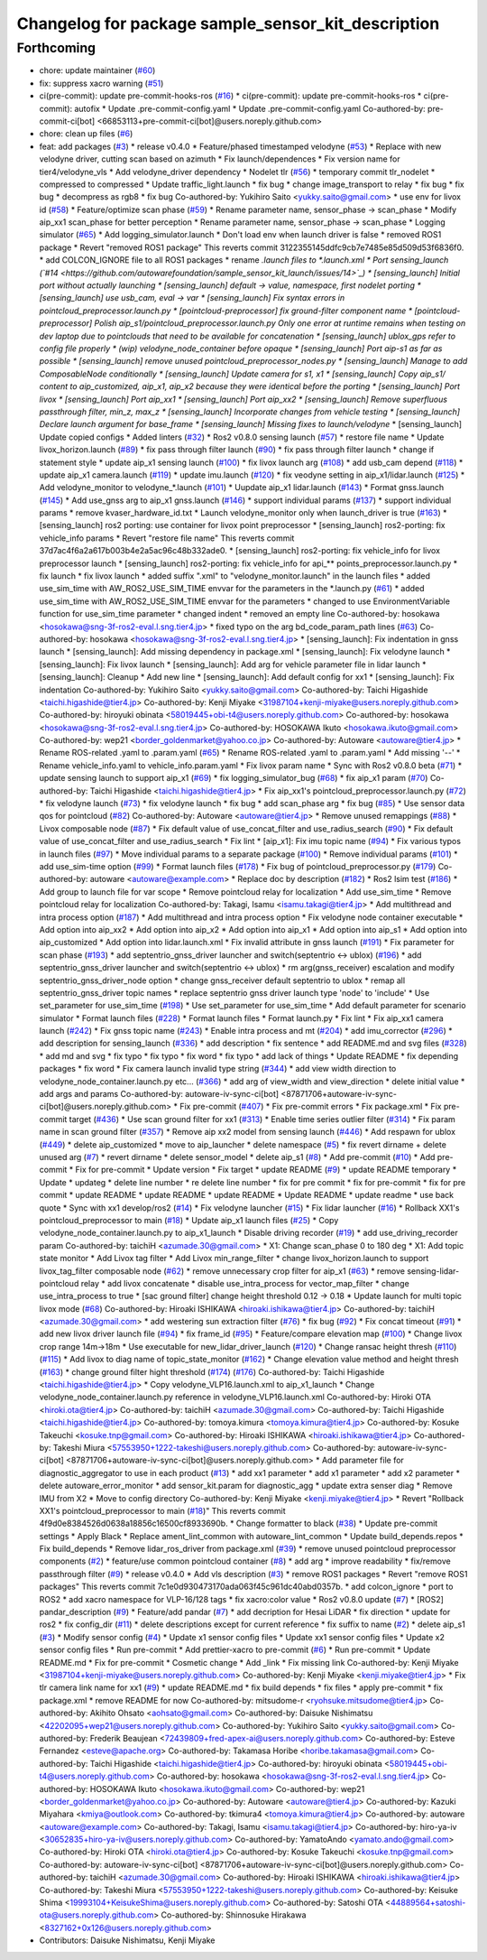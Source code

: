 ^^^^^^^^^^^^^^^^^^^^^^^^^^^^^^^^^^^^^^^^^^^^^^^^^^^
Changelog for package sample_sensor_kit_description
^^^^^^^^^^^^^^^^^^^^^^^^^^^^^^^^^^^^^^^^^^^^^^^^^^^

Forthcoming
-----------
* chore: update maintainer (`#60 <https://github.com/autowarefoundation/sample_sensor_kit_launch/issues/60>`_)
* fix: suppress xacro warning (`#51 <https://github.com/autowarefoundation/sample_sensor_kit_launch/issues/51>`_)
* ci(pre-commit): update pre-commit-hooks-ros (`#16 <https://github.com/autowarefoundation/sample_sensor_kit_launch/issues/16>`_)
  * ci(pre-commit): update pre-commit-hooks-ros
  * ci(pre-commit): autofix
  * Update .pre-commit-config.yaml
  * Update .pre-commit-config.yaml
  Co-authored-by: pre-commit-ci[bot] <66853113+pre-commit-ci[bot]@users.noreply.github.com>
* chore: clean up files (`#6 <https://github.com/autowarefoundation/sample_sensor_kit_launch/issues/6>`_)
* feat: add packages (`#3 <https://github.com/autowarefoundation/sample_sensor_kit_launch/issues/3>`_)
  * release v0.4.0
  * Feature/phased timestamped velodyne (`#53 <https://github.com/autowarefoundation/sample_sensor_kit_launch/issues/53>`_)
  * Replace with new velodyne driver, cutting scan based on azimuth
  * Fix launch/dependences
  * Fix version name for tier4/velodyne_vls
  * Add velodyne_driver dependency
  * Nodelet tlr (`#56 <https://github.com/autowarefoundation/sample_sensor_kit_launch/issues/56>`_)
  * temporary commit tlr_nodelet
  * compressed to compressed
  * Update traffic_light.launch
  * fix bug
  * change image_transport to relay
  * fix bug
  * fix bug
  * decompress as rgb8
  * fix bug
  Co-authored-by: Yukihiro Saito <yukky.saito@gmail.com>
  * use env for livox id (`#58 <https://github.com/autowarefoundation/sample_sensor_kit_launch/issues/58>`_)
  * Feature/optimize scan phase (`#59 <https://github.com/autowarefoundation/sample_sensor_kit_launch/issues/59>`_)
  * Rename parameter name, sensor_phase -> scan_phase
  * Modify aip_xx1 scan_phase for better perception
  * Rename parameter name, sensor_phase -> scan_phase
  * Logging simulator (`#65 <https://github.com/autowarefoundation/sample_sensor_kit_launch/issues/65>`_)
  * Add logging_simulator.launch
  * Don't load env when launch driver is false
  * removed ROS1 package
  * Revert "removed ROS1 package"
  This reverts commit 3122355145ddfc9cb7e7485e85d509d53f6836f0.
  * add COLCON_IGNORE file to all ROS1 packages
  * rename *.launch files to *.launch.xml
  * Port sensing_launch (`#14 <https://github.com/autowarefoundation/sample_sensor_kit_launch/issues/14>`_)
  * [sensing_launch] Initial port without actually launching
  * [sensing_launch] default -> value, namespace, first nodelet porting
  * [sensing_launch] use usb_cam, eval -> var
  * [sensing_launch] Fix syntax errors in pointcloud_preprocessor.launch.py
  * [pointcloud-preprocessor] fix ground-filter component name
  * [pointcloud-preprocessor] Polish aip_s1/pointcloud_preprocessor.launch.py
  Only one error at runtime remains when testing on dev laptop due to pointclouds that need to be available for concatenation
  * [sensing_launch] ublox_gps refer to config file properly
  * (wip) velodyne_node_container before opaque
  * [sensing_launch] Port aip-s1 as far as possible
  * [sensing_launch] remove unused pointcloud_preprocessor_nodes.py
  * [sensing_launch] Manage to add ComposableNode conditionally
  * [sensing_launch] Update camera for s1, x1
  * [sensing_launch] Copy aip_s1/ content to aip_customized, aip_x1, aip_x2
  because they were identical before the porting
  * [sensing_launch] Port livox
  * [sensing_launch] Port aip_xx1
  * [sensing_launch] Port aip_xx2
  * [sensing_launch] Remove superfluous passthrough filter, min_z, max_z
  * [sensing_launch] Incorporate changes from vehicle testing
  * [sensing_launch] Declare launch argument for base_frame
  * [sensing_launch] Missing fixes to launch/velodyne*
  * [sensing_launch] Update copied configs
  * Added linters (`#32 <https://github.com/autowarefoundation/sample_sensor_kit_launch/issues/32>`_)
  * Ros2 v0.8.0 sensing launch (`#57 <https://github.com/autowarefoundation/sample_sensor_kit_launch/issues/57>`_)
  * restore file name
  * Update livox_horizon.launch (`#89 <https://github.com/autowarefoundation/sample_sensor_kit_launch/issues/89>`_)
  * fix pass through filter launch (`#90 <https://github.com/autowarefoundation/sample_sensor_kit_launch/issues/90>`_)
  * fix pass through filter launch
  * change if statement style
  * update aip_x1 sensing launch (`#100 <https://github.com/autowarefoundation/sample_sensor_kit_launch/issues/100>`_)
  * fix livox launch arg (`#108 <https://github.com/autowarefoundation/sample_sensor_kit_launch/issues/108>`_)
  * add usb_cam depend (`#118 <https://github.com/autowarefoundation/sample_sensor_kit_launch/issues/118>`_)
  * update aip_x1 camera.launch (`#119 <https://github.com/autowarefoundation/sample_sensor_kit_launch/issues/119>`_)
  * update imu.launch (`#120 <https://github.com/autowarefoundation/sample_sensor_kit_launch/issues/120>`_)
  * fix veodyne setting in aip_x1/lidar.launch (`#125 <https://github.com/autowarefoundation/sample_sensor_kit_launch/issues/125>`_)
  * Add velodyne_monitor to velodyne\_*.launch (`#101 <https://github.com/autowarefoundation/sample_sensor_kit_launch/issues/101>`_)
  * Uupdate aip_x1 lidar.launch (`#143 <https://github.com/autowarefoundation/sample_sensor_kit_launch/issues/143>`_)
  * Format gnss.launch (`#145 <https://github.com/autowarefoundation/sample_sensor_kit_launch/issues/145>`_)
  * Add use_gnss arg to aip_x1 gnss.launch (`#146 <https://github.com/autowarefoundation/sample_sensor_kit_launch/issues/146>`_)
  * support individual params (`#137 <https://github.com/autowarefoundation/sample_sensor_kit_launch/issues/137>`_)
  * support individual params
  * remove kvaser_hardware_id.txt
  * Launch velodyne_monitor only when launch_driver is true (`#163 <https://github.com/autowarefoundation/sample_sensor_kit_launch/issues/163>`_)
  * [sensing_launch] ros2 porting: use container for livox point preprocessor
  * [sensing_launch] ros2-porting: fix vehicle_info params
  * Revert "restore file name"
  This reverts commit 37d7ac4f6a2a617b003b4e2a5ac96c48b332ade0.
  * [sensing_launch] ros2-porting: fix vehicle_info for livox preprocessor launch
  * [sensing_launch] ros2-porting: fix vehicle_info for api\_** points_preprocessor.launch.py
  * fix launch
  * fix livox launch
  * added suffix ".xml" to "velodyne_monitor.launch" in the launch files
  * added use_sim_time with AW_ROS2_USE_SIM_TIME envvar for the parameters in  the *.launch.py (`#61 <https://github.com/autowarefoundation/sample_sensor_kit_launch/issues/61>`_)
  * added use_sim_time with AW_ROS2_USE_SIM_TIME envvar for the parameters
  * changed to use EnvironmentVariable function for use_sim_time parameter
  * changed indent
  * removed an empty line
  Co-authored-by: hosokawa <hosokawa@sng-3f-ros2-eval.l.sng.tier4.jp>
  * fixed typo on the arg bd_code_param_path lines (`#63 <https://github.com/autowarefoundation/sample_sensor_kit_launch/issues/63>`_)
  Co-authored-by: hosokawa <hosokawa@sng-3f-ros2-eval.l.sng.tier4.jp>
  * [sensing_launch]: Fix indentation in gnss launch
  * [sensing_launch]: Add missing dependency in package.xml
  * [sensing_launch]: Fix velodyne launch
  * [sensing_launch]: Fix livox launch
  * [sensing_launch]: Add arg for vehicle parameter file in lidar launch
  * [sensing_launch]: Cleanup
  * Add new line
  * [sensing_launch]: Add default config for xx1
  * [sensing_launch]: Fix indentation
  Co-authored-by: Yukihiro Saito <yukky.saito@gmail.com>
  Co-authored-by: Taichi Higashide <taichi.higashide@tier4.jp>
  Co-authored-by: Kenji Miyake <31987104+kenji-miyake@users.noreply.github.com>
  Co-authored-by: hiroyuki obinata <58019445+obi-t4@users.noreply.github.com>
  Co-authored-by: hosokawa <hosokawa@sng-3f-ros2-eval.l.sng.tier4.jp>
  Co-authored-by: HOSOKAWA Ikuto <hosokawa.ikuto@gmail.com>
  Co-authored-by: wep21 <border_goldenmarket@yahoo.co.jp>
  Co-authored-by: Autoware <autoware@tier4.jp>
  * Rename ROS-related .yaml to .param.yaml (`#65 <https://github.com/autowarefoundation/sample_sensor_kit_launch/issues/65>`_)
  * Rename ROS-related .yaml to .param.yaml
  * Add missing '--'
  * Rename vehicle_info.yaml to vehicle_info.param.yaml
  * Fix livox param name
  * Sync with Ros2 v0.8.0 beta (`#71 <https://github.com/autowarefoundation/sample_sensor_kit_launch/issues/71>`_)
  * update sensing launch to support aip_x1 (`#69 <https://github.com/autowarefoundation/sample_sensor_kit_launch/issues/69>`_)
  * fix logging_simulator_bug (`#68 <https://github.com/autowarefoundation/sample_sensor_kit_launch/issues/68>`_)
  * fix aip_x1 param (`#70 <https://github.com/autowarefoundation/sample_sensor_kit_launch/issues/70>`_)
  Co-authored-by: Taichi Higashide <taichi.higashide@tier4.jp>
  * Fix aip_xx1's pointcloud_preprocessor.launch.py (`#72 <https://github.com/autowarefoundation/sample_sensor_kit_launch/issues/72>`_)
  * fix velodyne launch (`#73 <https://github.com/autowarefoundation/sample_sensor_kit_launch/issues/73>`_)
  * fix velodyne launch
  * fix bug
  * add scan_phase arg
  * fix bug (`#85 <https://github.com/autowarefoundation/sample_sensor_kit_launch/issues/85>`_)
  * Use sensor data qos for pointcloud (`#82 <https://github.com/autowarefoundation/sample_sensor_kit_launch/issues/82>`_)
  Co-authored-by: Autoware <autoware@tier4.jp>
  * Remove unused remappings (`#88 <https://github.com/autowarefoundation/sample_sensor_kit_launch/issues/88>`_)
  * Livox composable node (`#87 <https://github.com/autowarefoundation/sample_sensor_kit_launch/issues/87>`_)
  * Fix default value of use_concat_filter and use_radius_search (`#90 <https://github.com/autowarefoundation/sample_sensor_kit_launch/issues/90>`_)
  * Fix default value of use_concat_filter and use_radius_search
  * Fix lint
  * [aip_x1]: Fix imu topic name (`#94 <https://github.com/autowarefoundation/sample_sensor_kit_launch/issues/94>`_)
  * Fix various typos in launch files (`#97 <https://github.com/autowarefoundation/sample_sensor_kit_launch/issues/97>`_)
  * Move individual params to a separate package (`#100 <https://github.com/autowarefoundation/sample_sensor_kit_launch/issues/100>`_)
  * Remove individual params (`#101 <https://github.com/autowarefoundation/sample_sensor_kit_launch/issues/101>`_)
  * add use_sim-time option (`#99 <https://github.com/autowarefoundation/sample_sensor_kit_launch/issues/99>`_)
  * Format launch files (`#178 <https://github.com/autowarefoundation/sample_sensor_kit_launch/issues/178>`_)
  * Fix bug of pointcloud_preprocessor.py (`#179 <https://github.com/autowarefoundation/sample_sensor_kit_launch/issues/179>`_)
  Co-authored-by: autoware <autoware@example.com>
  * Replace doc by description (`#182 <https://github.com/autowarefoundation/sample_sensor_kit_launch/issues/182>`_)
  * Ros2 lsim test (`#186 <https://github.com/autowarefoundation/sample_sensor_kit_launch/issues/186>`_)
  * Add group to launch file for var scope
  * Remove pointcloud relay for localization
  * Add use_sim_time
  * Remove pointcloud relay for localization
  Co-authored-by: Takagi, Isamu <isamu.takagi@tier4.jp>
  * Add multithread and intra process option (`#187 <https://github.com/autowarefoundation/sample_sensor_kit_launch/issues/187>`_)
  * Add multithread and intra process option
  * Fix velodyne node container executable
  * Add option into aip_xx2
  * Add option into aip_x2
  * Add option into aip_x1
  * Add option into aip_s1
  * Add option into aip_customized
  * Add option into lidar.launch.xml
  * Fix invalid attribute in gnss launch (`#191 <https://github.com/autowarefoundation/sample_sensor_kit_launch/issues/191>`_)
  * Fix parameter for scan phase (`#193 <https://github.com/autowarefoundation/sample_sensor_kit_launch/issues/193>`_)
  * add septentrio_gnss_driver launcher and switch(septentrio <-> ublox) (`#196 <https://github.com/autowarefoundation/sample_sensor_kit_launch/issues/196>`_)
  * add septentrio_gnss_driver launcher and switch(septentrio <-> ublox)
  * rm arg(gnss_receiver) escalation and modify septentrio_gnss_driver_node option
  * change gnss_receiver default septentrio to ublox
  * remap all septentrio_gnss_driver topic names
  * replace septentrio gnss driver launch type 'node' to 'include'
  * Use set_parameter for use_sim_time (`#198 <https://github.com/autowarefoundation/sample_sensor_kit_launch/issues/198>`_)
  * Use set_parameter for use_sim_time
  * Add default parameter for scenario simulator
  * Format launch files (`#228 <https://github.com/autowarefoundation/sample_sensor_kit_launch/issues/228>`_)
  * Format launch files
  * Format launch.py
  * Fix lint
  * Fix aip_xx1 camera launch (`#242 <https://github.com/autowarefoundation/sample_sensor_kit_launch/issues/242>`_)
  * Fix gnss topic name (`#243 <https://github.com/autowarefoundation/sample_sensor_kit_launch/issues/243>`_)
  * Enable intra process and mt (`#204 <https://github.com/autowarefoundation/sample_sensor_kit_launch/issues/204>`_)
  * add imu_corrector (`#296 <https://github.com/autowarefoundation/sample_sensor_kit_launch/issues/296>`_)
  * add description for sensing_launch (`#336 <https://github.com/autowarefoundation/sample_sensor_kit_launch/issues/336>`_)
  * add description
  * fix sentence
  * add README.md and svg files (`#328 <https://github.com/autowarefoundation/sample_sensor_kit_launch/issues/328>`_)
  * add md and svg
  * fix typo
  * fix typo
  * fix word
  * fix typo
  * add lack of things
  * Update README
  * fix depending packages
  * fix word
  * Fix camera launch invalid type string (`#344 <https://github.com/autowarefoundation/sample_sensor_kit_launch/issues/344>`_)
  * add view width direction to velodyne_node_container.launch.py etc... (`#366 <https://github.com/autowarefoundation/sample_sensor_kit_launch/issues/366>`_)
  * add arg of view_width and view_direction
  * delete initial value
  * add args and params
  Co-authored-by: autoware-iv-sync-ci[bot] <87871706+autoware-iv-sync-ci[bot]@users.noreply.github.com>
  * Fix pre-commit (`#407 <https://github.com/autowarefoundation/sample_sensor_kit_launch/issues/407>`_)
  * Fix pre-commit errors
  * Fix package.xml
  * Fix pre-commit target (`#436 <https://github.com/autowarefoundation/sample_sensor_kit_launch/issues/436>`_)
  * Use scan ground filter for xx1 (`#313 <https://github.com/autowarefoundation/sample_sensor_kit_launch/issues/313>`_)
  * Enable time series outlier filter (`#314 <https://github.com/autowarefoundation/sample_sensor_kit_launch/issues/314>`_)
  * Fix param name in scan ground filter (`#357 <https://github.com/autowarefoundation/sample_sensor_kit_launch/issues/357>`_)
  * Remove aip xx2 model from sensing launch (`#446 <https://github.com/autowarefoundation/sample_sensor_kit_launch/issues/446>`_)
  * Add respawn for ublox (`#449 <https://github.com/autowarefoundation/sample_sensor_kit_launch/issues/449>`_)
  * delete aip_customized
  * move to aip_launcher
  * delete namespace (`#5 <https://github.com/autowarefoundation/sample_sensor_kit_launch/issues/5>`_)
  * fix revert dirname + delete unused arg (`#7 <https://github.com/autowarefoundation/sample_sensor_kit_launch/issues/7>`_)
  * revert dirname
  * delete sensor_model
  * delete aip_s1 (`#8 <https://github.com/autowarefoundation/sample_sensor_kit_launch/issues/8>`_)
  * Add pre-commit (`#10 <https://github.com/autowarefoundation/sample_sensor_kit_launch/issues/10>`_)
  * Add pre-commit
  * Fix for pre-commit
  * Update version
  * Fix target
  * update README (`#9 <https://github.com/autowarefoundation/sample_sensor_kit_launch/issues/9>`_)
  * update README temporary
  * Update
  * updateg
  * delete line number
  * re delete line number
  * fix for pre commit
  * fix for pre-commit
  * fix for pre commit
  * update README
  * update README
  * update README
  * Update README
  * update readme
  * use back quote
  * Sync with xx1 develop/ros2 (`#14 <https://github.com/autowarefoundation/sample_sensor_kit_launch/issues/14>`_)
  * Fix velodyne launcher (`#15 <https://github.com/autowarefoundation/sample_sensor_kit_launch/issues/15>`_)
  * Fix lidar launcher (`#16 <https://github.com/autowarefoundation/sample_sensor_kit_launch/issues/16>`_)
  * Rollback XX1's pointcloud_preprocessor to main (`#18 <https://github.com/autowarefoundation/sample_sensor_kit_launch/issues/18>`_)
  * Update aip_x1 launch files (`#25 <https://github.com/autowarefoundation/sample_sensor_kit_launch/issues/25>`_)
  * Copy velodyne_node_container.launch.py to aip_x1_launch
  * Disable driving recorder (`#19 <https://github.com/autowarefoundation/sample_sensor_kit_launch/issues/19>`_)
  * add use_driving_recorder param
  Co-authored-by: taichiH <azumade.30@gmail.com>
  * X1: Change scan_phase 0 to 180 deg
  * X1: Add topic state monitor
  * Add Livox tag filter
  * Add Livox min_range_filter
  * change livox_horizon.launch to support livox_tag_filter composable node (`#62 <https://github.com/autowarefoundation/sample_sensor_kit_launch/issues/62>`_)
  * remove unnecessary crop filter for aip_x1 (`#63 <https://github.com/autowarefoundation/sample_sensor_kit_launch/issues/63>`_)
  * remove sensing-lidar-pointcloud relay
  * add livox concatenate
  * disable use_intra_process for vector_map_filter
  * change use_intra_process to true
  * [sac ground filter] change height threshold 0.12 -> 0.18
  * Update launch for multi topic livox mode (`#68 <https://github.com/autowarefoundation/sample_sensor_kit_launch/issues/68>`_)
  Co-authored-by: Hiroaki ISHIKAWA <hiroaki.ishikawa@tier4.jp>
  Co-authored-by: taichiH <azumade.30@gmail.com>
  * add westering sun extraction filter (`#76 <https://github.com/autowarefoundation/sample_sensor_kit_launch/issues/76>`_)
  * fix bug (`#92 <https://github.com/autowarefoundation/sample_sensor_kit_launch/issues/92>`_)
  * Fix concat timeout (`#91 <https://github.com/autowarefoundation/sample_sensor_kit_launch/issues/91>`_)
  * add new livox driver launch file (`#94 <https://github.com/autowarefoundation/sample_sensor_kit_launch/issues/94>`_)
  * fix frame_id (`#95 <https://github.com/autowarefoundation/sample_sensor_kit_launch/issues/95>`_)
  * Feature/compare elevation map (`#100 <https://github.com/autowarefoundation/sample_sensor_kit_launch/issues/100>`_)
  * Change livox crop range 14m->18m
  * Use executable for new_lidar_driver_launch (`#120 <https://github.com/autowarefoundation/sample_sensor_kit_launch/issues/120>`_)
  * Change ransac height thresh (`#110 <https://github.com/autowarefoundation/sample_sensor_kit_launch/issues/110>`_) (`#115 <https://github.com/autowarefoundation/sample_sensor_kit_launch/issues/115>`_)
  * Add livox to diag name of topic_state_monitor (`#162 <https://github.com/autowarefoundation/sample_sensor_kit_launch/issues/162>`_)
  * Change elevation value method and height thresh (`#163 <https://github.com/autowarefoundation/sample_sensor_kit_launch/issues/163>`_)
  * change ground filter hight threshold (`#174 <https://github.com/autowarefoundation/sample_sensor_kit_launch/issues/174>`_) (`#176 <https://github.com/autowarefoundation/sample_sensor_kit_launch/issues/176>`_)
  Co-authored-by: Taichi Higashide <taichi.higashide@tier4.jp>
  * Copy velodyne_VLP16.launch.xml to aip_x1_launch
  * Change velodyne_node_container.launch.py reference in velodyne_VLP16.launch.xml
  Co-authored-by: Hiroki OTA <hiroki.ota@tier4.jp>
  Co-authored-by: taichiH <azumade.30@gmail.com>
  Co-authored-by: Taichi Higashide <taichi.higashide@tier4.jp>
  Co-authored-by: tomoya.kimura <tomoya.kimura@tier4.jp>
  Co-authored-by: Kosuke Takeuchi <kosuke.tnp@gmail.com>
  Co-authored-by: Hiroaki ISHIKAWA <hiroaki.ishikawa@tier4.jp>
  Co-authored-by: Takeshi Miura <57553950+1222-takeshi@users.noreply.github.com>
  Co-authored-by: autoware-iv-sync-ci[bot] <87871706+autoware-iv-sync-ci[bot]@users.noreply.github.com>
  * Add parameter file for diagnostic_aggregator  to use in each product (`#13 <https://github.com/autowarefoundation/sample_sensor_kit_launch/issues/13>`_)
  * add xx1 parameter
  * add x1 parameter
  * add x2 parameter
  * delete autoware_error_monitor
  * add sensor_kit.param for diagnostic_agg
  * update extra senser diag
  * Remove IMU from X2
  * Move to config directory
  Co-authored-by: Kenji Miyake <kenji.miyake@tier4.jp>
  * Revert "Rollback XX1's pointcloud_preprocessor to main (`#18 <https://github.com/autowarefoundation/sample_sensor_kit_launch/issues/18>`_)"
  This reverts commit 4f9d0e8384526d0638a18856c16500cf8933690b.
  * Change formatter to black (`#38 <https://github.com/autowarefoundation/sample_sensor_kit_launch/issues/38>`_)
  * Update pre-commit settings
  * Apply Black
  * Replace ament_lint_common with autoware_lint_common
  * Update build_depends.repos
  * Fix build_depends
  * Remove lidar_ros_driver from package.xml (`#39 <https://github.com/autowarefoundation/sample_sensor_kit_launch/issues/39>`_)
  * remove unused pointcloud preprocessor components (`#2 <https://github.com/autowarefoundation/sample_sensor_kit_launch/issues/2>`_)
  * feature/use common pointcloud container (`#8 <https://github.com/autowarefoundation/sample_sensor_kit_launch/issues/8>`_)
  * add arg
  * improve readability
  * fix/remove passthrough filter (`#9 <https://github.com/autowarefoundation/sample_sensor_kit_launch/issues/9>`_)
  * release v0.4.0
  * Add vls description (`#3 <https://github.com/autowarefoundation/sample_sensor_kit_launch/issues/3>`_)
  * remove ROS1 packages
  * Revert "remove ROS1 packages"
  This reverts commit 7c1e0d930473170ada063f45c961dc40abd0357b.
  * add colcon_ignore
  * port to ROS2
  * add xacro namespace for VLP-16/128 tags
  * fix xacro:color value
  * Ros2 v0.8.0 update (`#7 <https://github.com/autowarefoundation/sample_sensor_kit_launch/issues/7>`_)
  * [ROS2] pandar_description (`#9 <https://github.com/autowarefoundation/sample_sensor_kit_launch/issues/9>`_)
  * Feature/add pandar (`#7 <https://github.com/autowarefoundation/sample_sensor_kit_launch/issues/7>`_)
  * add decription for Hesai LiDAR
  * fix direction
  * update for ros2
  * fix config_dir (`#11 <https://github.com/autowarefoundation/sample_sensor_kit_launch/issues/11>`_)
  * delete descriptions except for current reference
  * fix suffix to name (`#2 <https://github.com/autowarefoundation/sample_sensor_kit_launch/issues/2>`_)
  * delete aip_s1 (`#3 <https://github.com/autowarefoundation/sample_sensor_kit_launch/issues/3>`_)
  * Modify sensor config (`#4 <https://github.com/autowarefoundation/sample_sensor_kit_launch/issues/4>`_)
  * Update x1 sensor config files
  * Update xx1 sensor config files
  * Update x2 sensor config files
  * Run pre-commit
  * Add prettier-xacro to pre-commit (`#6 <https://github.com/autowarefoundation/sample_sensor_kit_launch/issues/6>`_)
  * Run pre-commit
  * Update README.md
  * Fix for pre-commit
  * Cosmetic change
  * Add _link
  * Fix missing link
  Co-authored-by: Kenji Miyake <31987104+kenji-miyake@users.noreply.github.com>
  Co-authored-by: Kenji Miyake <kenji.miyake@tier4.jp>
  * Fix tlr camera link name for xx1 (`#9 <https://github.com/autowarefoundation/sample_sensor_kit_launch/issues/9>`_)
  * update README.md
  * fix build depends
  * fix files
  * apply pre-commit
  * fix package.xml
  * remove README for now
  Co-authored-by: mitsudome-r <ryohsuke.mitsudome@tier4.jp>
  Co-authored-by: Akihito Ohsato <aohsato@gmail.com>
  Co-authored-by: Daisuke Nishimatsu <42202095+wep21@users.noreply.github.com>
  Co-authored-by: Yukihiro Saito <yukky.saito@gmail.com>
  Co-authored-by: Frederik Beaujean <72439809+fred-apex-ai@users.noreply.github.com>
  Co-authored-by: Esteve Fernandez <esteve@apache.org>
  Co-authored-by: Takamasa Horibe <horibe.takamasa@gmail.com>
  Co-authored-by: Taichi Higashide <taichi.higashide@tier4.jp>
  Co-authored-by: hiroyuki obinata <58019445+obi-t4@users.noreply.github.com>
  Co-authored-by: hosokawa <hosokawa@sng-3f-ros2-eval.l.sng.tier4.jp>
  Co-authored-by: HOSOKAWA Ikuto <hosokawa.ikuto@gmail.com>
  Co-authored-by: wep21 <border_goldenmarket@yahoo.co.jp>
  Co-authored-by: Autoware <autoware@tier4.jp>
  Co-authored-by: Kazuki Miyahara <kmiya@outlook.com>
  Co-authored-by: tkimura4 <tomoya.kimura@tier4.jp>
  Co-authored-by: autoware <autoware@example.com>
  Co-authored-by: Takagi, Isamu <isamu.takagi@tier4.jp>
  Co-authored-by: hiro-ya-iv <30652835+hiro-ya-iv@users.noreply.github.com>
  Co-authored-by: YamatoAndo <yamato.ando@gmail.com>
  Co-authored-by: Hiroki OTA <hiroki.ota@tier4.jp>
  Co-authored-by: Kosuke Takeuchi <kosuke.tnp@gmail.com>
  Co-authored-by: autoware-iv-sync-ci[bot] <87871706+autoware-iv-sync-ci[bot]@users.noreply.github.com>
  Co-authored-by: taichiH <azumade.30@gmail.com>
  Co-authored-by: Hiroaki ISHIKAWA <hiroaki.ishikawa@tier4.jp>
  Co-authored-by: Takeshi Miura <57553950+1222-takeshi@users.noreply.github.com>
  Co-authored-by: Keisuke Shima <19993104+KeisukeShima@users.noreply.github.com>
  Co-authored-by: Satoshi OTA <44889564+satoshi-ota@users.noreply.github.com>
  Co-authored-by: Shinnosuke Hirakawa <8327162+0x126@users.noreply.github.com>
* Contributors: Daisuke Nishimatsu, Kenji Miyake
